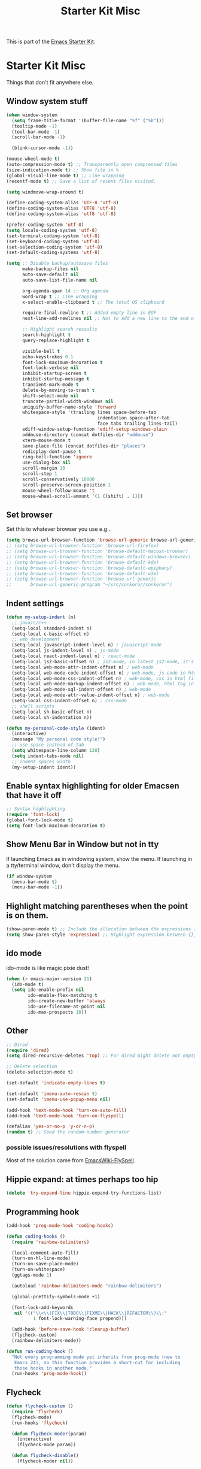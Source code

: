 #+TITLE: Starter Kit Misc
#+OPTIONS: toc:nil num:nil ^:nil

This is part of the [[file:starter-kit.org][Emacs Starter Kit]].

* Starter Kit Misc
Things that don't fit anywhere else.

** Window system stuff

#+srcname: starter-kit-window-view-stuff
#+begin_src emacs-lisp
  (when window-system
    (setq frame-title-format '(buffer-file-name "%f" ("%b")))
    (tooltip-mode -1)
    (tool-bar-mode -1)
    (scroll-bar-mode -1)

    (blink-cursor-mode -1))

  (mouse-wheel-mode t)
  (auto-compression-mode t) ;; Transparently open compressed files
  (size-indication-mode t) ;; Show file in %
  (global-visual-line-mode t) ;; Line wrapping
  (recentf-mode t) ;; Save a list of recent files visited.

  (setq windmove-wrap-around t)

  (define-coding-system-alias 'UTF-8 'utf-8)
  (define-coding-system-alias 'UTF8 'utf-8)
  (define-coding-system-alias 'utf8 'utf-8)

  (prefer-coding-system 'utf-8)
  (setq locale-coding-system 'utf-8)
  (set-terminal-coding-system 'utf-8)
  (set-keyboard-coding-system 'utf-8)
  (set-selection-coding-system 'utf-8)
  (set-default-coding-systems 'utf-8)

  (setq ;; Disable backup/autosave files
        make-backup-files nil
        auto-save-default nil
        auto-save-list-file-name nil

        org-agenda-span 14 ;; Org agenda
        word-wrap t ;; Line wrapping
        x-select-enable-clipboard t ;; The total OS clipboard

        require-final-newline t ;; Added empty line in EOF
        next-line-add-newlines nil ;; Not to add a new line to the end of the displacement

        ;; Highlight search resaults
        search-highlight t
        query-replace-highlight t

        visible-bell t
        echo-keystrokes 0.1
        font-lock-maximum-decoration t
        font-lock-verbose nil
        inhibit-startup-screen t
        inhibit-startup-message t
        transient-mark-mode t
        delete-by-moving-to-trash t
        shift-select-mode nil
        truncate-partial-width-windows nil
        uniquify-buffer-name-style 'forward
        whitespace-style '(trailing lines space-before-tab
                                    indentation space-after-tab
                                    face tabs trailing lines-tail)
        ediff-window-setup-function 'ediff-setup-windows-plain
        oddmuse-directory (concat dotfiles-dir "oddmuse")
        xterm-mouse-mode t
        save-place-file (concat dotfiles-dir "places")
        redisplay-dont-pause t
        ring-bell-function 'ignore
        use-dialog-box nil
        scroll-margin 10
        scroll-step 1
        scroll-conservatively 10000
        scroll-preserve-screen-position 1
        mouse-wheel-follow-mouse 't
        mouse-wheel-scroll-amount '(1 ((shift) . 1)))
#+end_src


** Set browser
Set this to whatever browser you use e.g...
#+begin_src emacs-lisp
  (setq browse-url-browser-function 'browse-url-generic browse-url-generic-program "google-chrome")
  ;; (setq browse-url-browser-function 'browse-url-firefox)
  ;; (setq browse-url-browser-function 'browse-default-macosx-browser)
  ;; (setq browse-url-browser-function 'browse-default-windows-browser)
  ;; (setq browse-url-browser-function 'browse-default-kde)
  ;; (setq browse-url-browser-function 'browse-default-epiphany)
  ;; (setq browse-url-browser-function 'browse-default-w3m)
  ;; (setq browse-url-browser-function 'browse-url-generic
  ;;       browse-url-generic-program "~/src/conkeror/conkeror")
#+end_src


** Indent settings
#+begin_src emacs-lisp
  (defun my-setup-indent (n)
    ;; java/c/c++
    (setq-local standard-indent n)
    (setq-local c-basic-offset n)
    ;; web development
    (setq-local javascript-indent-level n) ; javascript-mode
    (setq-local js-indent-level n) ; js-mode
    (setq-local react-indent-level n) ; react-mode
    (setq-local js2-basic-offset n) ; js2-mode, in latest js2-mode, it's alias of js-indent-level
    (setq-local web-mode-attr-indent-offset n) ; web-mode
    (setq-local web-mode-code-indent-offset n) ; web-mode, js code in html file
    (setq-local web-mode-css-indent-offset n) ; web-mode, css in html file
    (setq-local web-mode-markup-indent-offset n) ; web-mode, html tag in html file
    (setq-local web-mode-sql-indent-offset n) ; web-mode
    (setq-local web-mode-attr-value-indent-offset n) ; web-mode
    (setq-local css-indent-offset n) ; css-mode
    ;; shell scripts
    (setq-local sh-basic-offset n)
    (setq-local sh-indentation n))

  (defun my-personal-code-style (ident)
    (interactive)
    (message "My personal code style!")
    ;; use space instead of tab
    (setq whitespace-line-column 120)
    (setq indent-tabs-mode nil)
    ;; indent spaces width
    (my-setup-indent ident))
#+end_src


** Enable syntax highlighting for older Emacsen that have it off
#+begin_src emacs-lisp
  ;; Syntax highlighting
  (require 'font-lock)
  (global-font-lock-mode t)
  (setq font-lock-maximum-decoration t)
#+end_src


** Show Menu Bar in Window but not in tty
If launching Emacs as in windowing system, show the menu. If launching in a tty/terminal window, don't display the menu.
#+source: starter-kit-no-menu-in-tty
#+begin_src emacs-lisp
  (if window-system
    (menu-bar-mode t)
    (menu-bar-mode -1))
#+end_src


** Highlight matching parentheses when the point is on them.
#+srcname: starter-kit-match-parens
#+begin_src emacs-lisp
  (show-paren-mode t) ;; Include the allocation between the expressions {},[],()
  (setq show-paren-style 'expression) ;; Highlight expression between {},[],()
#+end_src


** ido mode
ido-mode is like magic pixie dust!
#+srcname: starter-kit-loves-ido-mode
#+begin_src emacs-lisp
  (when (> emacs-major-version 21)
    (ido-mode t)
    (setq ido-enable-prefix nil
          ido-enable-flex-matching t
          ido-create-new-buffer 'always
          ido-use-filename-at-point nil
          ido-max-prospects 10))
#+end_src


** Other
#+begin_src emacs-lisp
  ;; Dired
  (require 'dired)
  (setq dired-recursive-deletes 'top) ;; For dired might delete not empty directory

  ;; Delete selection
  (delete-selection-mode t)

  (set-default 'indicate-empty-lines t)

  (set-default 'imenu-auto-rescan t)
  (set-default 'imenu-use-popup-menu nil)

  (add-hook 'text-mode-hook 'turn-on-auto-fill)
  (add-hook 'text-mode-hook 'turn-on-flyspell)

  (defalias 'yes-or-no-p 'y-or-n-p)
  (random t) ;; Seed the random-number generator
#+end_src


*** possible issues/resolutions with flyspell
Most of the solution came from [[http://www.emacswiki.org/emacs/FlySpell][EmacsWiki-FlySpell]].


** Hippie expand: at times perhaps too hip
#+begin_src emacs-lisp
  (delete 'try-expand-line hippie-expand-try-functions-list)
#+end_src


** Programming hook
#+begin_src emacs-lisp
  (add-hook 'prog-mode-hook 'coding-hooks)

  (defun coding-hooks ()
    (require 'rainbow-delimiters)

    (local-comment-auto-fill)
    (turn-on-hl-line-mode)
    (turn-on-save-place-mode)
    (turn-on-whitespace)
    (ggtags-mode 1)

    (autoload 'rainbow-delimiters-mode "rainbow-delimiters")

    (global-prettify-symbols-mode +1)

    (font-lock-add-keywords
     nil '(("\\<\\(FIX\\|TODO\\|FIXME\\|HACK\\|REFACTOR\\)\\:"
            1 font-lock-warning-face prepend)))

    (add-hook 'before-save-hook 'cleanup-buffer)
    (flycheck-custom)
    (rainbow-delimiters-mode))

  (defun run-coding-hook ()
    "Not every programming mode yet inherits from prog-mode (new to
     Emacs 24), so this function provides a short-cut for including
     those hooks in another mode."
    (run-hooks 'prog-mode-hook))
#+end_src


** Flycheck
#+begin_src emacs-lisp
  (defun flycheck-custom ()
    (require 'flycheck)
    (flycheck-mode)
    (run-hooks 'flycheck)

    (defun flycheck-moder(param)
      (interactive)
      (flycheck-mode param))

    (defun flycheck-disable()
      (flycheck-moder nil))

    (defun flycheck-enable()
      (flycheck-moder t))

    (custom-set-variables
     '(flycheck-run-in-place nil)
     '(flycheck-log-level 0))
    (custom-set-variables
     '(flycheck-run-in-place nil)
     '(flycheck-log-level 0))
    (custom-set-faces
     '(flycheck-error ((t (:underline "red4"))))
     '(flycheck-error-face ((t (:background "brown4"))))
     '(flycheck-fringe-error ((t nil)))
     '(flycheck-fringe-warning ((t nil)))
     '(flycheck-warning ((t (:underline "dark orange"))))
     '(flycheck-warning-face ((t (:background "chocolate4"))))
     '(flymake-errline ((((class color)) (:underline "red"))))
     '(flymake-warnline ((((class color)) (:underline "yellow")))))

    (eval-after-load "flycheck"
      '(progn
        (let ((m flycheck-mode-map))
          (define-key m (kbd "C-s-j") 'flycheck-previous-error)
          (define-key m (kbd "C-s-k") 'flycheck-next-error))
        (add-hook 'flycheck-mode-hook 'flycheck-color-mode-line-mode))))
#+end_src
